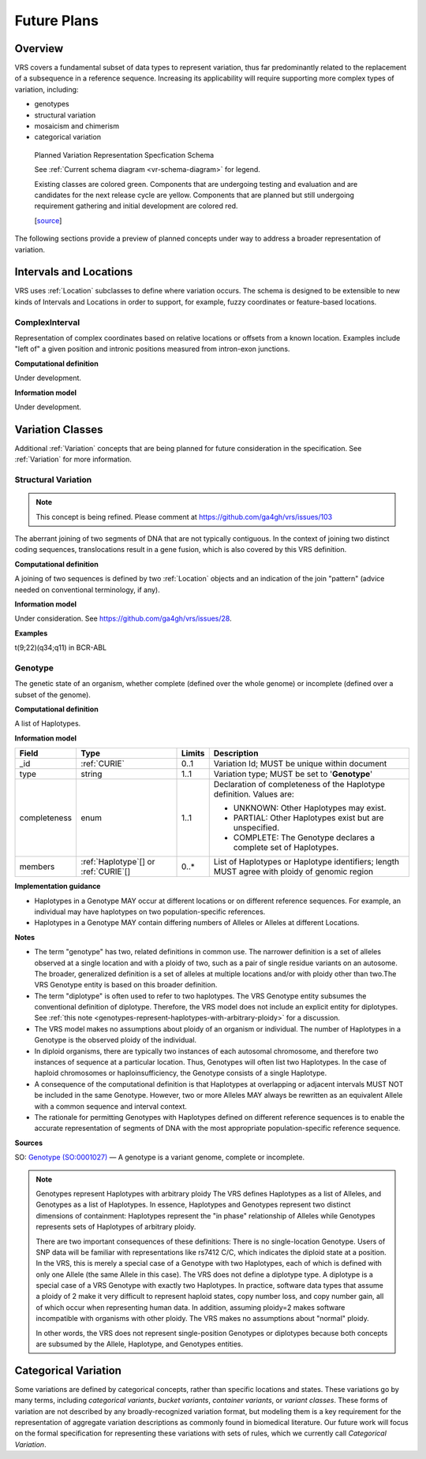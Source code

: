 .. _future-plans:

Future Plans
!!!!!!!!!!!!

Overview
@@@@@@@@

VRS covers a fundamental subset of data types to represent
variation, thus far predominantly related to the replacement of a
subsequence in a reference sequence. Increasing its applicability will
require supporting more complex types of variation, including:

* genotypes
* structural variation
* mosaicism and chimerism
* categorical variation

.. figure:: ../images/schema-future.png

   Planned Variation Representation Specfication Schema

   See :ref:`Current schema diagram <vr-schema-diagram>` for legend.

   Existing classes are colored green. Components that are
   undergoing testing and evaluation and are candidates for the next
   release cycle are yellow. Components that are planned but
   still undergoing requirement gathering and initial development are
   colored red.

   [`source
   <https://app.diagrams.net/#G1Qimkvi-Fnd1hhuixbd6aU4Se6zr5Nc1h>`__]

The following sections provide a preview of planned concepts under way
to address a broader representation of variation.


.. _planned-locations:

Intervals and Locations
@@@@@@@@@@@@@@@@@@@@@@@

VRS uses :ref:`Location` subclasses to define where variation occurs.
The schema is designed to be extensible to new kinds of Intervals and
Locations in order to support, for example, fuzzy coordinates or
feature-based locations.

ComplexInterval
###############

Representation of complex coordinates based on relative locations or
offsets from a known location. Examples include "left of" a given
position and intronic positions measured from intron-exon junctions.

**Computational definition**

Under development.

**Information model**

Under development.


.. _planned-variation:

Variation Classes
@@@@@@@@@@@@@@@@@

Additional :ref:`Variation` concepts that are being planned for future
consideration in the specification. See :ref:`Variation` for more
information.


Structural Variation
####################

.. note:: This concept is being refined. Please comment at https://github.com/ga4gh/vrs/issues/103

The aberrant joining of two segments of DNA that are not typically
contiguous.  In the context of joining two distinct coding sequences,
translocations result in a gene fusion, which is also covered by this
VRS definition.

**Computational definition**

A joining of two sequences is defined by two :ref:`Location` objects
and an indication of the join "pattern" (advice needed on conventional
terminology, if any).

**Information model**

Under consideration. See https://github.com/ga4gh/vrs/issues/28.

**Examples**

t(9;22)(q34;q11) in BCR-ABL


.. _genotype:

Genotype
########

The genetic state of an organism, whether complete (defined over the
whole genome) or incomplete (defined over a subset of the genome).

**Computational definition**

A list of Haplotypes.

**Information model**

.. list-table::
   :class: reece-wrap
   :header-rows: 1
   :align: left
   :widths: auto

   * - Field
     - Type
     - Limits
     - Description
   * - _id
     - :ref:`CURIE`
     - 0..1
     - Variation Id; MUST be unique within document
   * - type
     - string
     - 1..1
     - Variation type; MUST be set to '**Genotype**'
   * - completeness
     - enum
     - 1..1
     - Declaration of completeness of the Haplotype definition.
       Values are:

       * UNKNOWN: Other Haplotypes may exist.
       * PARTIAL: Other Haplotypes exist but are unspecified.
       * COMPLETE: The Genotype declares a complete set of Haplotypes.

   * - members
     - :ref:`Haplotype`\[] or :ref:`CURIE`\[]
     - 0..*
     - List of Haplotypes or Haplotype identifiers; length MUST agree
       with ploidy of genomic region


**Implementation guidance**

* Haplotypes in a Genotype MAY occur at different locations or on
  different reference sequences. For example, an individual may have
  haplotypes on two population-specific references.
* Haplotypes in a Genotype MAY contain differing numbers of Alleles or
  Alleles at different Locations.

**Notes**

* The term "genotype" has two, related definitions in common use. The
  narrower definition is a set of alleles observed at a single
  location and with a ploidy of two, such as a pair of single residue
  variants on an autosome. The broader, generalized definition is a
  set of alleles at multiple locations and/or with ploidy other than
  two.The VRS Genotype entity is based on this broader definition.
* The term "diplotype" is often used to refer to two haplotypes. The
  VRS Genotype entity subsumes the conventional definition of
  diplotype. Therefore, the VRS model does not include an explicit
  entity for diplotypes. See :ref:`this note
  <genotypes-represent-haplotypes-with-arbitrary-ploidy>` for a
  discussion.
* The VRS model makes no assumptions about ploidy of an organism or
  individual. The number of Haplotypes in a Genotype is the observed
  ploidy of the individual.
* In diploid organisms, there are typically two instances of each
  autosomal chromosome, and therefore two instances of sequence at a
  particular location. Thus, Genotypes will often list two
  Haplotypes. In the case of haploid chromosomes or
  haploinsufficiency, the Genotype consists of a single Haplotype.
* A consequence of the computational definition is that Haplotypes at
  overlapping or adjacent intervals MUST NOT be included in the same
  Genotype. However, two or more Alleles MAY always be rewritten as an
  equivalent Allele with a common sequence and interval context.
* The rationale for permitting Genotypes with Haplotypes defined on
  different reference sequences is to enable the accurate
  representation of segments of DNA with the most appropriate
  population-specific reference sequence.

**Sources**

SO: `Genotype (SO:0001027)
<http://www.sequenceontology.org/browser/current_svn/term/SO:0001027>`__
— A genotype is a variant genome, complete or incomplete.

.. _genotypes-represent-haplotypes-with-arbitrary-ploidy:

.. note:: Genotypes represent Haplotypes with arbitrary ploidy
     The VRS defines Haplotypes as a list of Alleles, and Genotypes as
     a list of Haplotypes. In essence, Haplotypes and Genotypes represent
     two distinct dimensions of containment: Haplotypes represent the "in
     phase" relationship of Alleles while Genotypes represents sets of
     Haplotypes of arbitrary ploidy.

     There are two important consequences of these definitions: There is no
     single-location Genotype. Users of SNP data will be familiar with
     representations like rs7412 C/C, which indicates the diploid state at
     a position. In the VRS, this is merely a special case of a
     Genotype with two Haplotypes, each of which is defined with only one
     Allele (the same Allele in this case).  The VRS does not define a
     diplotype type. A diplotype is a special case of a VRS Genotype
     with exactly two Haplotypes. In practice, software data types that
     assume a ploidy of 2 make it very difficult to represent haploid
     states, copy number loss, and copy number gain, all of which occur
     when representing human data. In addition, assuming ploidy=2 makes
     software incompatible with organisms with other ploidy. The VRS
     makes no assumptions about "normal" ploidy.

     In other words, the VRS does not represent single-position
     Genotypes or diplotypes because both concepts are subsumed by the
     Allele, Haplotype, and Genotypes entities.



.. _GitHub issue: https://github.com/ga4gh/vrs/issues
.. _genetic variation: https://en.wikipedia.org/wiki/Genetic_variation


.. _planned-variation-sets:

Categorical Variation
@@@@@@@@@@@@@@@@@@@@@

Some variations are defined by categorical concepts, rather than specific
locations and states. These variations go by many terms, including
*categorical variants*, *bucket variants*, *container variants*, or
*variant classes*. These forms of variation are not described by any
broadly-recognized variation format, but modeling them is a key requirement
for the representation of aggregate variation descriptions as commonly
found in biomedical literature. Our future work will focus on the formal
specification for representing these variations with sets of rules, which
we currently call *Categorical Variation*.

